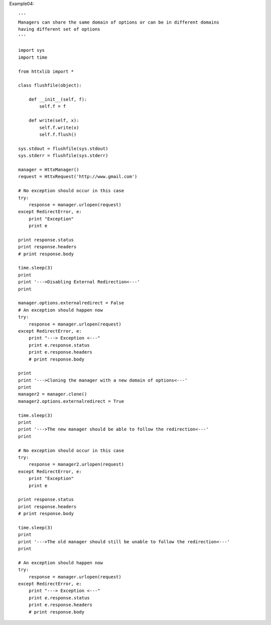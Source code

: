 
Example04::

  '''
  Managers can share the same domain of options or can be in different domains
  having different set of options
  '''

  import sys
  import time

  from httxlib import *

  class flushfile(object):

      def __init__(self, f):
          self.f = f

      def write(self, x):
          self.f.write(x)
          self.f.flush()

  sys.stdout = flushfile(sys.stdout)
  sys.stderr = flushfile(sys.stderr)

  manager = HttxManager()
  request = HttxRequest('http://www.gmail.com')

  # No exception should occur in this case
  try:
      response = manager.urlopen(request)
  except RedirectError, e:
      print "Exception"
      print e

  print response.status
  print response.headers
  # print response.body

  time.sleep(3)
  print
  print '--->Disabling External Redirection<---'
  print

  manager.options.externalredirect = False
  # An exception should happen now
  try:
      response = manager.urlopen(request)
  except RedirectError, e:
      print "---> Exception <---"
      print e.response.status
      print e.response.headers
      # print response.body

  print
  print '--->Cloning the manager with a new domain of options<---'
  print
  manager2 = manager.clone()
  manager2.options.externalredirect = True

  time.sleep(3)
  print
  print '--->The new manager should be able to follow the redirection<---'
  print

  # No exception should occur in this case
  try:
      response = manager2.urlopen(request)
  except RedirectError, e:
      print "Exception"
      print e

  print response.status
  print response.headers
  # print response.body

  time.sleep(3)
  print
  print '--->The old manager should still be unable to follow the redirection<---'
  print

  # An exception should happen now
  try:
      response = manager.urlopen(request)
  except RedirectError, e:
      print "---> Exception <---"
      print e.response.status
      print e.response.headers
      # print response.body
